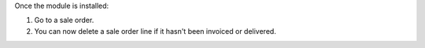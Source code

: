 Once the module is installed:

1. Go to a sale order.
2. You can now delete a sale order line if it hasn't been invoiced or delivered.
